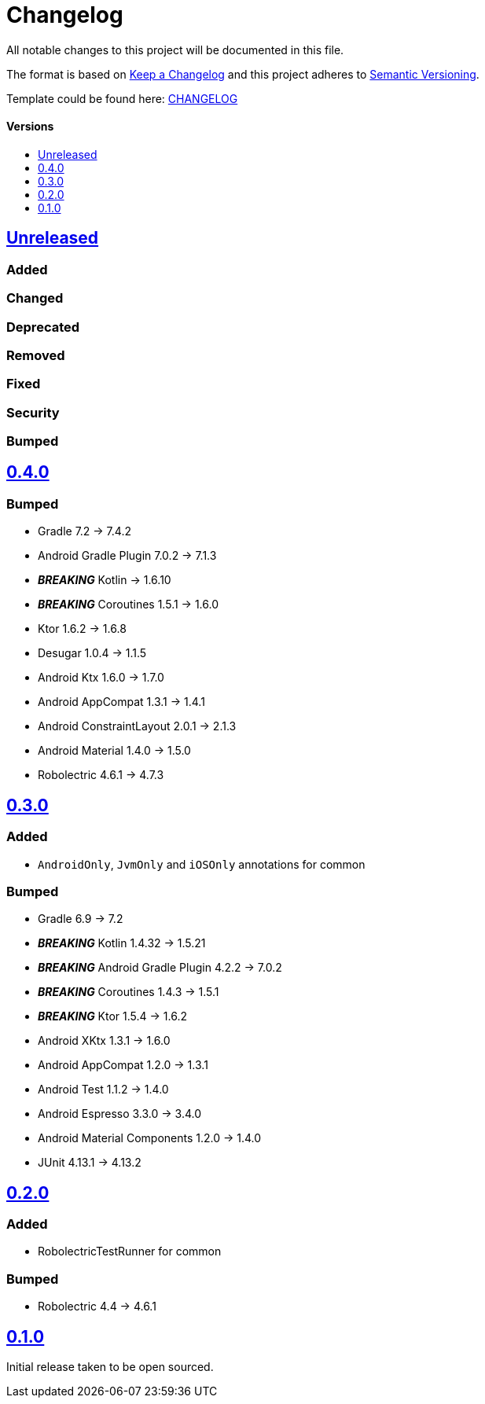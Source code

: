 = Changelog
:link-repository: https://github.com/d4l-data4life/hc-test-util-sdk-kmp
:doctype: article
:toc: macro
:toclevels: 1
:toc-title:
:icons: font
:imagesdir: assets/images
ifdef::env-github[]
:warning-caption: :warning:
:caution-caption: :fire:
:important-caption: :exclamation:
:note-caption: :paperclip:
:tip-caption: :bulb:
endif::[]

All notable changes to this project will be documented in this file.

The format is based on http://keepachangelog.com/en/1.0.0/[Keep a Changelog]
and this project adheres to http://semver.org/spec/v2.0.0.html[Semantic Versioning].

Template could be found here: link:https://github.com/d4l-data4life/hc-readme-template/blob/main/TEMPLATE_CHANGELOG.adoc[CHANGELOG]

[discrete]
==== Versions
toc::[]

== https://github.com/d4l-data4life/hc-test-util-sdk-kmp/compare/v0.4.0...main[Unreleased]

=== Added

=== Changed

=== Deprecated

=== Removed

=== Fixed

=== Security

=== Bumped

== https://github.com/d4l-data4life/hc-test-util-sdk-kmp/compare/v0.3.0\...v0.4.0[0.4.0]

=== Bumped

* Gradle 7.2 -> 7.4.2
* Android Gradle Plugin 7.0.2 -> 7.1.3
* *_BREAKING_* Kotlin -> 1.6.10
* *_BREAKING_* Coroutines 1.5.1 -> 1.6.0
* Ktor 1.6.2 -> 1.6.8
* Desugar 1.0.4 -> 1.1.5
* Android Ktx 1.6.0 -> 1.7.0
* Android AppCompat 1.3.1 -> 1.4.1
* Android ConstraintLayout 2.0.1 -> 2.1.3
* Android Material 1.4.0 -> 1.5.0
* Robolectric 4.6.1 -> 4.7.3

== https://github.com/d4l-data4life/hc-test-util-sdk-kmp/compare/v0.2.0\...v0.3.0[0.3.0]

=== Added

* `AndroidOnly`, `JvmOnly` and `iOSOnly` annotations for common

=== Bumped

* Gradle 6.9 -> 7.2
* *_BREAKING_* Kotlin 1.4.32 -> 1.5.21
* *_BREAKING_* Android Gradle Plugin 4.2.2 -> 7.0.2
* *_BREAKING_* Coroutines 1.4.3 -> 1.5.1
* *_BREAKING_* Ktor 1.5.4 -> 1.6.2
* Android XKtx 1.3.1 -> 1.6.0
* Android AppCompat 1.2.0 -> 1.3.1
* Android Test 1.1.2 -> 1.4.0
* Android Espresso 3.3.0 -> 3.4.0
* Android Material Components 1.2.0 -> 1.4.0
* JUnit 4.13.1 -> 4.13.2

== https://github.com/d4l-data4life/hc-test-util-sdk-kmp/compare/v0.1.0\...v0.2.0[0.2.0]

=== Added

* RobolectricTestRunner for common

=== Bumped

* Robolectric 4.4 -> 4.6.1


== https://github.com/d4l-data4life/hc-test-util-sdk-kmp/compare/v0.1.0[0.1.0]

Initial release taken to be open sourced.

